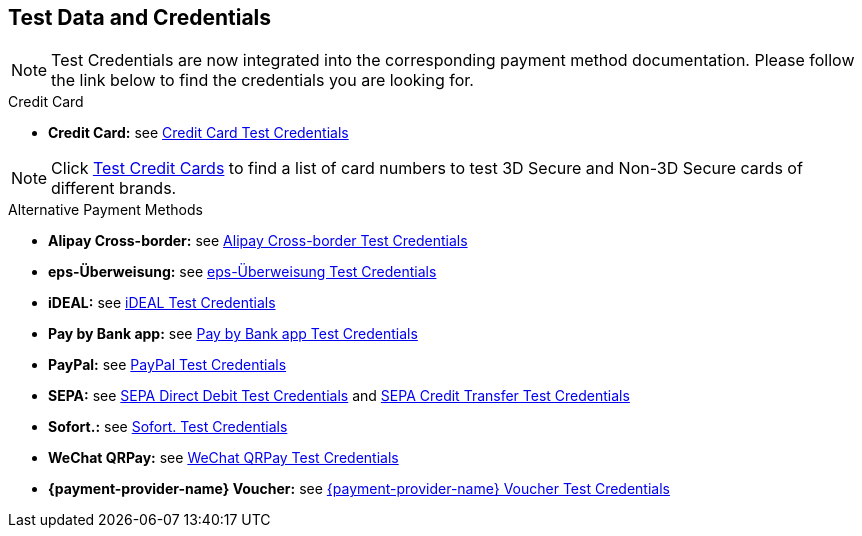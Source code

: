 [#AppendixK]
== Test Data and Credentials

NOTE: Test Credentials are now integrated into the corresponding payment method documentation.
Please follow the link below to find the credentials you are looking
for.

.Credit Card

- *Credit Card:* see
<<CreditCard_TestCredentials, Credit Card Test Credentials>>

[NOTE]
====
Click <<API_CC_TestCards, Test Credit Cards>> to find a list of card numbers to
test 3D Secure and Non-3D Secure cards of different brands.
====

.Alternative Payment Methods

- *Alipay Cross-border:* see
<<AlipayCrossBorder_TestCredentials, Alipay Cross-border Test Credentials>>
- *eps-Überweisung:* see
<<eps_TestCredentials, eps-Überweisung Test Credentials>>
- *iDEAL:* see
<<iDEAL_TestCredentials, iDEAL Test Credentials>>
- *Pay by Bank app:* see
<<PaybyBankapp_TestCredentials, Pay by Bank app Test Credentials>>
- *PayPal:* see
<<PayPal_TestCredentials, PayPal Test Credentials>>
- *SEPA:* see
<<SEPADirectDebit_TestCredentials, SEPA Direct Debit Test Credentials>> and
<<SEPACreditTransfer_TestCredentials, SEPA Credit Transfer Test Credentials>>
- *Sofort.:* see
<<Sofort_TestCredentials, Sofort. Test Credentials>>
- *WeChat QRPay:* see
<<WeChatQRPay_TestCredentials, WeChat QRPay Test Credentials>>
- *{payment-provider-name} Voucher:* see
<<WirecardVoucher_TestCredentials, {payment-provider-name} Voucher Test Credentials>>

//-
